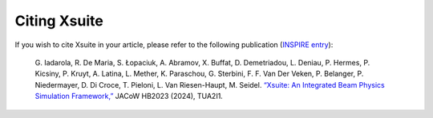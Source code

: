 Citing Xsuite
-------------

If you wish to cite Xsuite in your article, please refer to the following publication (`INSPIRE entry <https://inspirehep.net/literature/2705250>`_):

   G. Iadarola, R. De Maria, S. Łopaciuk, A. Abramov, X. Buffat, D. Demetriadou, L. Deniau, P. Hermes, P. Kicsiny, P. Kruyt, A. Latina, L. Mether, K. Paraschou, G. Sterbini, F. F. Van Der Veken, P. Belanger, P. Niedermayer, D. Di Croce, T. Pieloni, L. Van Riesen-Haupt, M. Seidel. `“Xsuite: An Integrated Beam Physics Simulation Framework,” <https://inspirehep.net/literature/2705250>`_ JACoW HB2023 (2024), TUA2I1.
